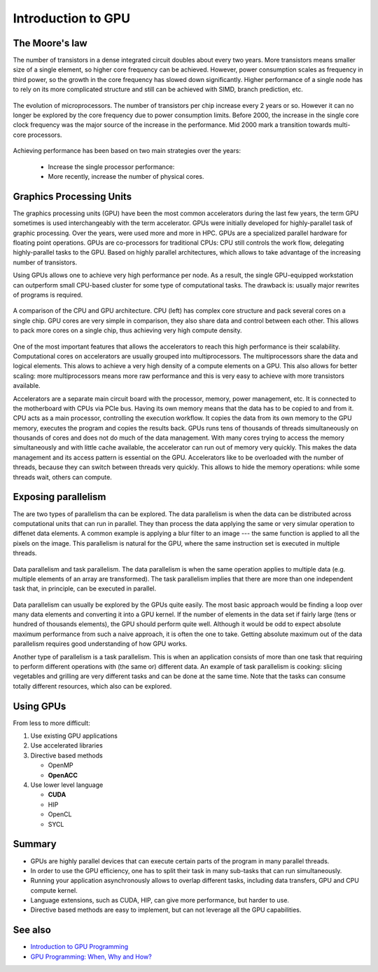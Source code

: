 .. _gpu-introduction:

Introduction to GPU
===================

The Moore's law
-----------

The number of transistors in a dense integrated circuit doubles about every two years.
More transistors means smaller size of a single element, so higher core frequency can be achieved.
However, power consumption scales as frequency in third power, so the growth in the core frequency has slowed down significantly.
Higher performance of a single node has to rely on its more complicated structure and still can be achieved with SIMD, branch prediction, etc.

.. figure:: img/microprocessor-trend-data.png
   :align: center

   The evolution of microprocessors.
   The number of transistors per chip increase every 2 years or so.
   However it can no longer be explored by the core frequency due to power consumption limits.
   Before 2000, the increase in the single core clock frequency was the major source of the increase in the performance.
   Mid 2000 mark a transition towards multi-core processors.

Achieving performance has been based on two main strategies over the years:

    - Increase the single processor performance: 

    - More recently, increase the number of physical cores.

Graphics Processing Units
-------------------------

The graphics processing units (GPU) have been the most common accelerators during the last few years, the term GPU sometimes is used interchangeably with the term accelerator.
GPUs were initially developed for highly-parallel task of graphic processing.
Over the years, were used more and more in HPC.
GPUs are a specialized parallel hardware for floating point operations.
GPUs are co-processors for traditional CPUs: CPU still controls the work flow, delegating highly-parallel tasks to the GPU.
Based on highly parallel architectures, which allows to take advantage of the increasing number of transistors.

Using GPUs allows one to achieve very high performance per node.
As a result, the single GPU-equipped workstation can outperform small CPU-based cluster for some type of computational tasks.
The drawback is: usually major rewrites of programs is required.

.. figure:: img/gpu-devotes-more-transistors-to-data-processing.png
    :align: center

    A comparison of the CPU and GPU architecture.
    CPU (left) has complex core structure and pack several cores on a single chip.
    GPU cores are very simple in comparison, they also share data and control between each other.
    This allows to pack more cores on a single chip, thus achieving very high compute density.

One of the most important features that allows the accelerators to reach this high performance is their scalability.
Computational cores on accelerators are usually grouped into multiprocessors.
The multiprocessors share the data and logical elements.
This alows to achieve a very high density of a compute elements on a GPU.
This also allows for better scaling: more multiprocessors means more raw performance and this is very easy to achieve with more transistors available.


Accelerators are a separate main circuit board with the processor, memory, power management, etc.
It is connected to the motherboard with CPUs via PCIe bus.
Having its own memory means that the data has to be copied to and from it.
CPU acts as a main processor, controlling the execution workflow.
It copies the data from its own memory to the GPU memory, executes the program and copies the results back.
GPUs runs tens of thousands of threads simultaneously on thousands of cores and does not do much of the data management.
With many cores trying to access the memory simultaneously and with little cache available, the accelerator can run out of memory very quickly.
This makes the data management and its access pattern is essential on the GPU.
Accelerators like to be overloaded with the number of threads, because they can switch between threads very quickly.
This allows to hide the memory operations: while some threads wait, others can compute.


Exposing parallelism
--------------------

The are two types of parallelism tha can be explored.
The data parallelism is when the data can be distributed across computational units that can run in parallel.
They than process the data applying the same or very simular operation to diffenet data elements.
A common example is applying a blur filter to an image --- the same function is applied to all the pixels on the image.
This parallelism is natural for the GPU, where the same instruction set is executed in multiple threads.

.. figure:: img/ENCCS-OpenACC-CUDA_TaskParallelism_Explanation.png
    :align: center
    :scale: 40 %

    Data parallelism and task parallelism.
    The data parallelism is when the same operation applies to multiple data (e.g. multiple elements of an array are transformed).
    The task parallelism implies that there are more than one independent task that, in principle, can be executed in parallel.

Data parallelism can usually be explored by the GPUs quite easily.
The most basic approach would be finding a loop over many data elements and converting it into a GPU kernel.
If the number of elements in the data set if fairly large (tens or hundred of thousands elements), the GPU should perform quite well.
Although it would be odd to expect absolute maximum performance from such a naive approach, it is often the one to take.
Getting absolute maximum out of the data parallelism requires good understanding of how GPU works.


Another type of parallelism is a task parallelism.
This is when an application consists of more than one task that requiring to perform different operations with (the same or) different data.
An example of task parallelism is cooking: slicing vegetables and grilling are very different tasks and can be done at the same time.
Note that the tasks can consume totally different resources, which also can be explored.

Using GPUs
----------

From less to more difficult:

1. Use existing GPU applications

2. Use accelerated libraries

3. Directive based methods

   - OpenMP

   - **OpenACC**

4. Use lower level language

   - **CUDA**

   - HIP

   - OpenCL

   - SYCL


Summary
-------

- GPUs are highly parallel devices that can execute certain parts of the program in many parallel threads.

- In order to use the GPU efficiency, one has to split their task in many sub-tasks that can run simultaneously.

- Running your application asynchronously allows to overlap different tasks, including data transfers, GPU and CPU compute kernel.

- Language extensions, such as CUDA, HIP, can give more performance, but harder to use.

- Directive based methods are easy to implement, but can not leverage all the GPU capabilities.


See also
--------

* `Introduction to GPU Programming <https://enccs.github.io/intro-gpu-programming/>`__
* `GPU Programming: When, Why and How? <https://enccs.github.io/gpu-programming/>`__
